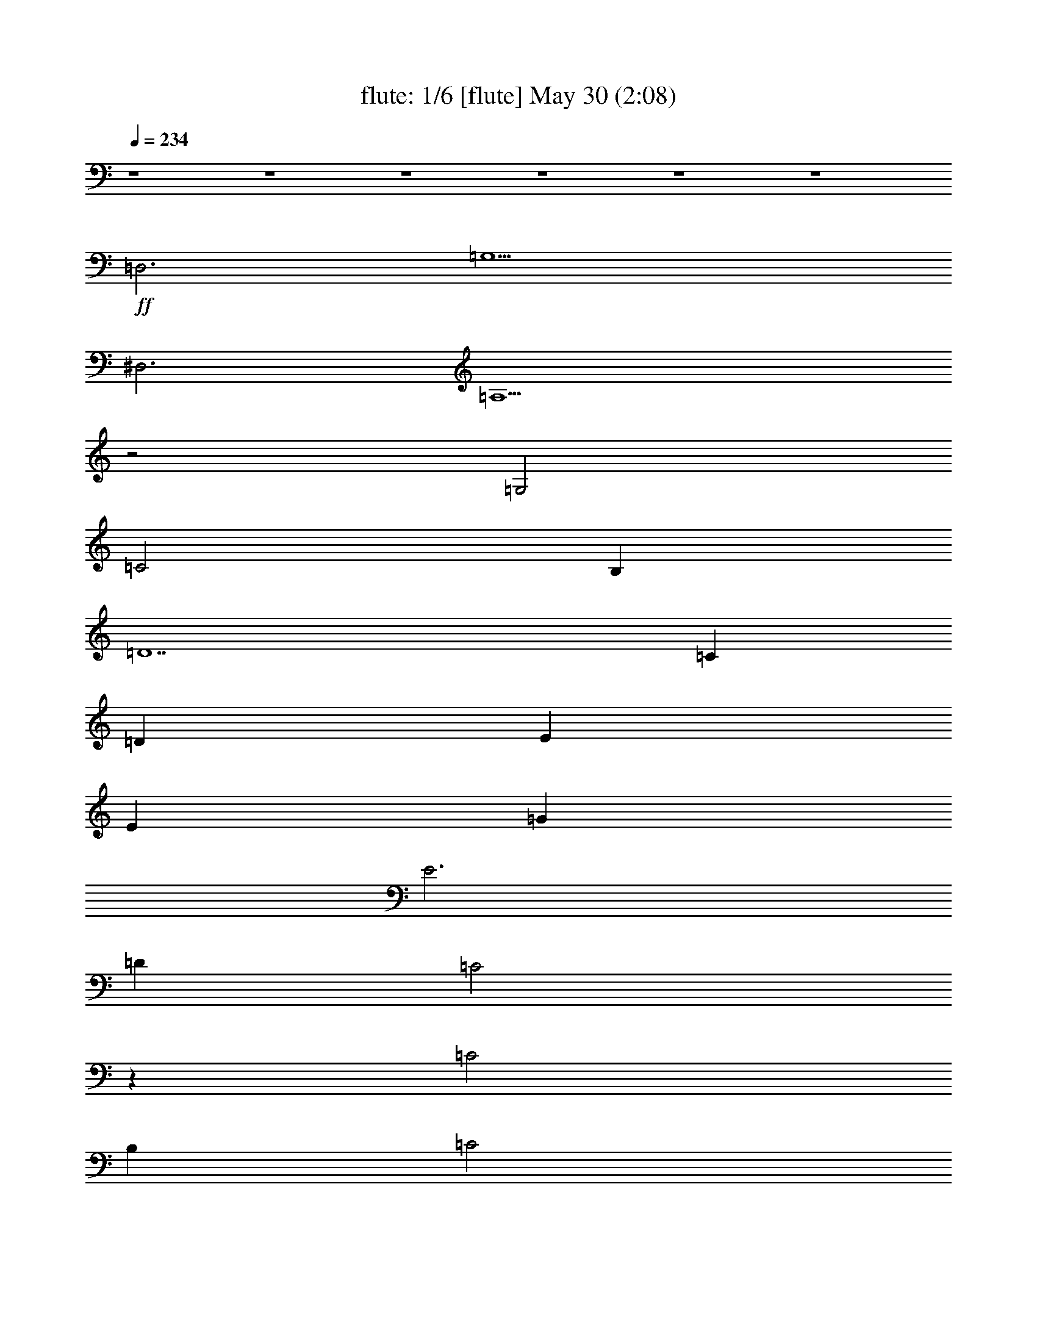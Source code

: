 %  
%  conversion by morganfey
%  http://fefeconv.mirar.org/?filter_user=morganfey&view=all
%  30 May 7:31
%  using Firefern's ABC converter
%  
%  Artist: 
%  Mood: unknown
%  
%  Playing multipart files:
%    /play <filename> <part> sync
%  example:
%  pippin does:  /play weargreen 2 sync
%  samwise does: /play weargreen 3 sync
%  pippin does:  /playstart
%  
%  If you want to play a solo piece, skip the sync and it will start without /playstart.
%  
%  
%  Recommended solo or ensemble configurations (instrument/file):
%  quintet: flute/i'll follow the sunkar:1 - harp/i'll follow the sunkar:2 - theorbo/i'll follow the sunkar:3 - lute/i'll follow the sunkar:4 - drums/i'll follow the sunkar:6
%  

X:1
T: flute: 1/6 [flute] May 30 (2:08)
Z: Transcribed by Firefern's ABC sequencer
%  Transcribed for Lord of the Rings Online playing
%  Transpose: 0 (0 octaves)
%  Tempo factor: 100%
L: 1/4
K: C
Q: 1/4=234
z4 z4 z4 z4 z4 z4
+ff+ =D,3
=G,5
^D,3
=A,5
z2
=G,2
=C2
B,
=D7
=C
=D
E
E
=G
E3
=D
=C2
z
=C2
B,
=C2
=D
=G,8
z4 z4
=D,3
=G,5
^D,3
=A,5
z2
=G,2
=C2
B,
=D7
=C
=D
E
E
=G
E3
=D
=C2
z
=C2
B,
=C2
=D
=C8
z2
=C2
=D2
E2
[=A,2=F2]
[=A,=F]
[=A,4-=F4]
[=A,=D]
[^G,2=F2]
[^G,=F]
[^G,2=F2]
[^G,=C]
[^G,=D]
[=G,9E9]
z2
=C2
=D2
E2
[=A,2=F2]
[=A,=F]
[=A,5=F5]
[^G,2=F2]
[^G,=F]
[^G,2=F2]
[^G,=C]
[^G,=D]
[=G,9E9]
=D3
=C2
B,
=A,2
=D,3
=G,5
^D,3
=A,5
z2
=G,2
=C2
B,
=D7
=C
=D
E
E
=G
E3
=D
=C2
z
=C2
B,
=C2
=D
=C8
z4 z4 z4 z4 z4 z4 z4 z4 z4 z2
=C
=D
E
E
=G
E3
=D
=C2
z
=C2
B,
=C2
=D
=C8
z2
=C2
=D2
E2
[=A,2=F2]
[=A,=F]
[=A,4-=F4]
[=A,=D]
[^G,2=F2]
[^G,=F]
[^G,2=F2]
[^G,=C]
[^G,=D]
[=G,9E9]
z2
=C2
=D2
E2
[=A,2=F2]
[=A,=F]
[=A,5=F5]
[^G,2=F2]
[^G,=F]
[^G,2=F2]
[^G,=C]
[^G,=D]
[=G,9E9]
=D3
=C2
B,
=A,2
=D,3
=G,5
^D,3
=A,5
z2
=G,2
=C2
B,
=D7
=C
=D
E
E
=G
E3
=D
=C2
z
=C2
B,
=C2
=D
=C8


X:2
T: harp: 2/6 [harp] May 30 (2:08)
Z: Transcribed by Firefern's ABC sequencer
%  Transcribed for Lord of the Rings Online playing
%  Transpose: 0 (0 octaves)
%  Tempo factor: 100%
L: 1/4
K: C
Q: 1/4=234
z4 z4
+mp+ =C-
[=C=G-=c-]
[=C-=G=c]
[=C=c-e-]
[=G,-=ce]
[=G,2-=G2=c2]
[=G,=G=c]
[=A-=c-]
[=F-=A=c]
[=F=A-=c]
[=A=c-e-]
[=C-=ce]
[=C=G-=c-]
[=C2=G2=c2]
=G,2
=G,-
[=G,2-=d2=g2]
[=G,-B=d]
[=G,-B=d]
[=G,B=d]
=F,2
=F,-
[=F,2-=c2=f2]
[=F,-=A=c]
[=F,-=A=c]
[=F,=GB]
[=CE=G]
[=CE=G]
[=CE=G]
[=CE=G]
[=C-E-=G]
[=C-E-=ce]
[=C2E2=c2e2]
=D3-
[=D2-=A2=d2^f2]
[=D2-=A2=d2e2]
[=D=A=de]
=C-
[=C2-=G2=c2]
[=C=c-e-]
[B,-=ce]
[B,2-=G2B2]
[B,B-e-]
[=D-Be]
[=D2-^f2-]
[=DB-^f]
[=G,-B]
[=G,2-B2-]
[=G,Be]
[=CE=G]
[=CE=G]
[=C-E-=G]
[=C2-E2-=G2=c2]
[=C-E=c-e-]
[=C-=ce]
[=C=GB]
=F-
[=F2-=A2=c2=f2]
[=FB-e-]
[=C-Be]
[=C3=G3=c3e3]
=G,2
=G,-
[=G,2-=d2=g2]
[=G,-B=d]
[=G,-B=d]
[=G,B=d]
=F,2
=F,-
[=F,2-=c2=f2]
[=F,-=A=c]
[=F,-=A=c]
[=F,=GB]
[=CE=G]
[=CE=G]
[=CE=G]
[=CE=G]
[=C-E-=G]
[=C-E-=ce]
[=C2E2=c2e2]
=D3-
[=D2-=A2=d2^f2]
[=D2-=A2=d2e2]
[=D=A=de]
=C-
[=C2-=G2=c2]
[=C=c-e-]
[B,-=ce]
[B,2-=G2B2]
[B,B-e-]
[=D-Be]
[=D2-^f2-]
[=DB-^f]
[=G,-B]
[=G,2-B2-]
[=G,Be]
[=CE=G]
[=CE=G]
[=C-E=G]
[=C2-=G2=c2e2-]
[=C2-=G2=c2e2]
[=C2-E2^A2=c2]
[=C2-E2^A2=c2]
[=C2-E2^A2=c2]
[=C2-E2^A2=c2]
[=CE^A=c]
=D2
=D-
[=D2-=A2=d2=f2]
[=D3=A3=d3=f3]
=F2
=F
[=F2^G2=d2]
[=F^G=d]
[=F2^G2=d2]
=C2
=C-
[=C2-=G2=c2]
[=C2-=G2=c2e2]
[=C3E3^A3=c3-]
[=CE^A=c-]
[=CE^A=c-]
[=CE^A=c-]
[=CE^A=c-]
[=C2E2^A2=c2]
=D2
=D-
[=D2-=A2=d2=f2]
[=D3=A3=d3=f3]
=F2
=F
[=F2^G2=d2]
[=F^G=d]
[=F2^G2=d2]
=C2
=C-
[=C2-=G2=c2]
[=C=G-=c-]
[=C-=G=c]
[=C=GB]
=D3-
[=D2-=A2=d2=f2]
[=D=A=d-=f-]
[=D2=A2=d2=f2]
=G,3-
[=G,2-=d2=g2]
[=G,-=d=g-]
[=G,2B2=d2=g2]
=F,3-
[=F,2-=c2=f2]
[=F,2-=c2=f2]
[=F,Be]
=C3-
[=C2-=c2e2-]
[=C2-=G2=c2e2-]
[=C=GBe]
=D2
=D-
[=D=d-^f-]
[=A,-=d^f]
[=A,=A-=d-]
[=A,-=D-=A=d]
[=A,=D=GB]
[=C2E2]
[=CE]
[=CE-]
[B,-E]
[B,2-=G2-B2]
[B,=GBe]
=D-
[=D2-=d2^f2]
[=DB-e-]
[=G,-Be]
[=G,2-B2=g2]
[=G,Be]
=C2
=C-
[=C=G-=c-]
[=C-=G=c]
[=C2-=c2e2]
[=C=ce]
[=F-=A-]
[=F2-=A2-=c2e2]
[=F=A=c-e-]
[=C-=ce]
[=C2-=G2=c2]
[=C=GB]
=G,-
[=G,B-=d-=g-]
[=G,-B=d=g]
[=G,B-=d-=g-]
[=G,-B=d=g]
[=G,B-=d-=g-]
[=G,-B=d=g]
[=G,B=d=g-]
[=F,-=g]
[=F,=A-=c-=g-]
[=F,-=A=c=g]
[=F,=A-=c-=g-]
[=F,-=A=c=g]
[=F,=A-=c-=g-]
[=F,-=A=c=g]
[=F,=A=c=g]
=C-
[=C=G-=c-]
[=C-=G=c]
[=C=c-e-]
[=C-=ce]
[=C=G-=c-]
[=C-=G=c]
[=C=GB]
=D-
[=D=A-=d-^f-]
[=D-=A=d^f]
[=D=A-=d-^f-]
[=D-=A=d^f]
[=D=A-=d-^f-]
[=D-=A=d^f]
[=DBe]
=C-
[=C2-=G2=c2]
[=CB-e-]
[B,-Be]
[B,2-B2e2]
[B,=c]
[=A,-=D]
[=A,2-=A2=d2-^f2-]
[=A,B-=d^f]
[=G,-B]
[=G,2-B2]
[=G,B]
=C-
[=C2-=G2-=c2]
[=C2-=G2=c2e2-]
[=C2-=G2-=c2-e2]
[=C2-=G2-^A2=c2]
[=C2-=G2-^A2=c2]
[=C2-=G2-^A2=c2]
[=C-=G-^A=c]
[=C2=G2^A2=c2]
=D2
=D-
[=D2-=A2=d2=f2]
[=D3=A3=d3=f3]
=F2
=F
[=F2^G2=d2]
[=F^G=d]
[=F2^G2=d2]
=C2
=C-
[=C2-=G2=c2]
[=C2-=G2=c2e2]
[=C3E3^A3=c3-]
[=CE^A=c-]
[=CE^A=c-]
[=CE^A=c-]
[=CE^A=c-]
[=C2E2^A2=c2]
=D2
=D-
[=D2-=A2=d2=f2]
[=D3=A3=d3=f3]
=F2
=F
[=F2^G2=d2]
[=F^G=d]
[=F2^G2=d2]
=C2
=C-
[=C2-=G2=c2]
[=C=G-=c-]
[=C-=G=c]
[=C=GB]
=D3-
[=D2-=A2=d2=f2]
[=D=A=d-=f-]
[=D2=A2=d2=f2]
=G,3-
[=G,2-=d2=g2]
[=G,-=d=g-]
[=G,2B2=d2=g2]
=F,3-
[=F,2-=c2=f2]
[=F,2-=c2=f2]
[=F,Be]
=C3-
[=C2-=c2e2-]
[=C2-=G2=c2e2-]
[=C=GBe]
=D2
=D-
[=D=d-^f-]
[=A,-=d^f]
[=A,=A-=d-]
[=A,-=D-=A=d]
[=A,=D=GB]
[=C2E2]
[=CE]
[=CE-]
[B,-E]
[B,2-=G2-B2]
[B,=GBe]
=D-
[=D2-=d2^f2]
[=DB-e-]
[=G,-Be]
[=G,2-B2=g2]
[=G,Be]
=C2
=C-
[=C=G-=c-]
[=C-=G=c]
[=C=G-=c-]
[=C-=G=c]
[=C=G=c]
=F-
[=F3=A3=c3e3]
[=C/4-E/4-]
[=C/4-E/4-=G/4-]
[=C31/2E31/2=G31/2-=c31/2-]
[=G/4=c/4-]
=c/4


X:3
T: theorbo: 3/6  [theorbo] May 30 (2:08)
Z: Transcribed by Firefern's ABC sequencer
%  Transcribed for Lord of the Rings Online playing
%  Transpose: 0 (0 octaves)
%  Tempo factor: 100%
L: 1/4
K: C
Q: 1/4=234
z4 z4
+mp+ =C4
=G4
=F4
=C4
=G4
=D4
=F4
=C4
=C4
=G4
=D4
=A4
=c4
B4
=D4
=G4
=C4
=G4
=F4
=C4
=G4
=D4
=F4
=C4
=C4
=G4
=D4
=A4
=c4
B4
=D4
=G4
=C4
=G4
=C4
=G,4
=D4
=A4
=F4
=C4
=C4
=G4
=C4
=G4
=D4
=A4
=F4
=C4
=C4
=G4
=D4
=D4
=G4
=D4
=F4
=C4
=C4
=G4
=D4
=A4
=c4
B4
=D4
=G4
=C4
=G4
=F4
=C4
=G4
=D4
=F4
=C4
=C4
=G4
=D4
=A4
=c4
B4
=D4
=G4
=C4
=G4
=C4
=G4
=D4
=A4
=F4
=C4
=C4
=G4
=C4
=G4
=D4
=A4
=F4
=C4
=C4
=G4
=D4
=D4
=G4
=D4
=F4
=C4
=C4
=G4
=D4
=A4
=c4
B4
=D4
=G4
=C4
=G4
=F4
=C16


X:4
T: lute: 4/6 [lute] May 30 (2:08)
Z: Transcribed by Firefern's ABC sequencer
%  Transcribed for Lord of the Rings Online playing
%  Transpose: 0 (0 octaves)
%  Tempo factor: 100%
L: 1/4
K: C
Q: 1/4=234
z4 z4
+mp+ =C-
[=G,-=C]
[=G,=C-]
[=G,-=C]
[=G,=D-]
[=G,-=D]
[=G,=D-]
[=G,/2=D/2-]
[=A,/2-=D/2]
[=A,=C-]
[=A,-=C]
[=A,=C-]
[=A,-=C]
[=A,=C-]
[=G,-=C]
[=G,=C-]
[=G,=C]
[=G,8B,8]
z4 z4 z4 z4 z3
[=D2E2-]
[=D3-E3]
=D3
z4 z4 z4 z
=C-
[=G,-=C]
[=G,=C-]
[=G,-=C]
[=G,=D-]
[=G,-=D]
[=G,=D-]
[=G,/2=D/2-]
[=A,/2-=D/2]
[=A,=C-]
[=A,-=C]
[=A,=C-]
[=A,-=C]
[=A,=C-]
[=G,-=C]
[=G,=C-]
[=G,=C]
[=G,8B,8]
z4 z4 z4 z4 z3
[=D2E2-]
[=D3-E3]
=D3
z4 z4 z4 z4 z
=G,-
[=G,2=C2-]
[^A,9=C9]
[=D2=A2=d2=f2]
[=D=A=d=f]
[=D2=A2=d2=f2]
[=D2=A2=d2=f2]
[=D=A=d=f]
[=F2^G2=d2=f2]
[=F^G=d=f]
[=F2^G2=d2=f2]
[=F2^G2=d2=f2]
[=F^G=d=f]
[=C2E2=G2=c2e2]
[=CE=G=ce]
[=C2E2=G2=c2e2]
[=C2E2=G2=c2e2]
[=C3E3=G3=c3e3]
[=C4E4^A4=c4e4]
[=C2E2^A2=c2e2]
[=D2=A2=d2=f2]
[=D=A=d=f]
[=D2=A2=d2=f2]
[=D2=A2=d2=f2]
[=D=A=d=f]
[=F2^G2=d2=f2]
[=F^G=d=f]
[=F2^G2=d2=f2]
[=F2^G2=d2=f2]
[=F^G=d=f]
[=C2E2=G2=c2e2]
[=CE=G=ce]
[=C2E2=G2=c2e2]
[=C2E2=G2=c2e2]
[=CE=G=ce]
[=D2=A2=d2=f2]
[=D=A=d=f]
[=D2=A2=d2=f2]
[=D=A=d=f]
[=D2=A2=d2=f2]
z4 z4 z4 z4 z4 z4 z4 z4 z4 z4 z4 z4 z4 z4 z4 z4
+f+ =D3-
[=D/4-^D/4-]
[=D/4-^D/4E/4-]
[=D/4-E/4=F/4-]
[=D/4=F/4^F/4-]
[^F/4=G/4-]
=G15/4
^D3-
[^D/4-E/4-]
[^D/4-E/4=F/4-]
[^D/4-=F/4^F/4-=G/4-]
[^D/4^F/4=G/4^G/4-]
[^G/4=A/4-]
=A15/4
z2
=G3/2-
[=G/4-^G/4-=A/4-]
[=G/4^G/4=A/4^A/4-]
[^A/4B/4-=c/4-]
[B/4=c/4-]
=c3/2
B3/2-
[B/4-=c/4-]
[B/4=c/4^c/4-]
[^c/4=d/4-]
=d31/4
z4 z4 z4 z4 z4 z4 z4 z4
+mp+ [=D2=A2=d2=f2]
[=D=A=d=f]
[=D2=A2=d2=f2]
[=D2=A2=d2=f2]
[=D=A=d=f]
[=F2^G2=d2=f2]
[=F^G=d=f]
[=F2^G2=d2=f2]
[=F2^G2=d2=f2]
[=F^G=d=f]
[=C2E2=G2=c2e2]
[=CE=G=ce]
[=C2E2=G2=c2e2]
[=C2E2=G2=c2e2]
[=C3E3=G3=c3e3]
[=C4E4^A4=c4e4]
[=C2E2^A2=c2e2]
[=D2=A2=d2=f2]
[=D=A=d=f]
[=D2=A2=d2=f2]
[=D2=A2=d2=f2]
[=D=A=d=f]
[=F2^G2=d2=f2]
[=F^G=d=f]
[=F2^G2=d2=f2]
[=F2^G2=d2=f2]
[=F^G=d=f]
[=C2E2=G2=c2e2]
[=CE=G=ce]
[=C2E2=G2=c2e2]
[=C2E2=G2=c2e2]
[=CE=G=ce]
[=D2=A2=d2=f2]
[=D=A=d=f]
[=D2=A2=d2=f2]
[=D=A=d=f]
[=D2=A2=d2=f2]
z4 z4 z4 z4 z4 z4 z4 z4 z4 z4 z4 z4
=C-
[=G,-=C]
[=G,=C-]
[=G,-=C]
[=G,=D-]
[=G,-=D]
[=G,=D-]
[=G,-=D]
[=G,=C-]
[=A,-=C]
[=A,=C-]
[=A,=C]
[=G,16=C16]


X:5
T: drums: 5/6 [drums] May 30 (2:08)
Z: Transcribed by Firefern's ABC sequencer
%  Transcribed for Lord of the Rings Online playing
%  Transpose: 0 (0 octaves)
%  Tempo factor: 100%
L: 1/4
K: C
Q: 1/4=234
z4 z4
+mp+ ^c
^c
=F
^c
^c
^c
=F
^c
^c
^c
=F
^c
^c
^c
=F
^c
^c
^c
=F
^c
^c
^c
=F
^c
^c
^c
=F
^c
^c
^c
=F
^c
^c
^c
=F
^c
^c
^c
=F
^c
^c
^c
=F
^c
^c
^c
=F
^c
^c
^c
=F
^c
^c
^c
=F
^c
^c
^c
=F
^c
^c
^c
=F
^c
^c
^c
=F
^c
^c
^c
=F
^c
^c
^c
=F
^c
^c
^c
=F
^c
^c
^c
=F
^c
^c
^c
=F
^c
^c
^c
=F
^c
^c
^c
=F
^c
^c
^c
=F
^c
^c
^c
=F
^c
^c
^c
=F
^c
^c
^c
=F
^c
^c
^c
=F
^c
^c
^c
=F
^c
^c
^c
=F
^c
^c
^c
=F
^c
^c
^c
=F
^c
^c
^c
=F
^c
^c
^c
=F
^c
^c
^c
=F
^c
^c
^c
=F
=F
^c
^c
=F
^c
^c
^c
=F
=F
^c
^c
=F
^c
^c
^c
=F
=F
^c
^c
=F
^c
^c
^c
=F
=F
^c
^c
=F
^c
^c
^c
=F
=F
^c
^c
=F
^c
^c
^c
=F
=F
^c
^c
=F
^c
^c
^c
=F
=F
^c
^c
=F
^c
^c
^c
=F
^c
=F
^c
=F
^c
^c
^c
=F
^c
^c
^c
=F
^c
^c
^c
=F
^c
^c
^c
=F
^c
^c
^c
=F
^c
^c
^c
=F
^c
^c
^c
=F
^c
^c
^c
=F
^c
^c
^c
=F
^c
^c
^c
=F
^c
^c
^c
=F
^c
^c
^c
=F
^c
^c
^c
=F
^c
^c
^c
=F
^c
^c
^c
=F
^c
^c
^c
=F
^c
^c
^c
=F
^c
^c
^c
=F
^c
^c
^c
=F
^c
^c
^c
=F
^c
^c
^c
=F
^c
^c
^c
=F
^c
^c
^c
=F
^c
^c
^c
=F
^c
^c
^c
=F
^c
^c
^c
=F
^c
^c
^c
=F
^c
^c
^c
=F
^c
^c
^c
=F
^c
^c
^c
=F
^c
^c
^c
=F
^c
^c
^c
=F
^c
^c
^c
=F
=F
^c
^c
=F
^c
^c
^c
=F
=F
^c
^c
=F
^c
^c
^c
=F
=F
^c
^c
=F
^c
^c
^c
=F
=F
^c
^c
=F
^c
^c
^c
=F
=F
^c
^c
=F
^c
^c
^c
=F
=F
^c
^c
=F
^c
^c
^c
=F
=F
^c
^c
=F
^c
^c
^c
=F
^c
=F
^c
=F
^c
^c
^c
=F
^c
^c
^c
=F
^c
^c
^c
=F
^c
^c
^c
=F
^c
^c
^c
=F
^c
^c
^c
=F
^c
^c
^c
=F
^c
^c
^c
=F
^c
^c
^c
=F
^c
^c
^c
=F
^c
^c
^c
=F
^c
^c
^c
=F
^c
^c
^c
=F
^c
^c
^c
=F
^c
=F
^c
=F
^c
=F


X:6
T: clarinet: 6/6 [clarinet] May 30 (2:08)
Z: Transcribed by Firefern's ABC sequencer
%  Transcribed for Lord of the Rings Online playing
%  Transpose: 0 (0 octaves)
%  Tempo factor: 100%
L: 1/4
K: C
Q: 1/4=234
z4 z4 z4 z4 z4 z4
+ff+ =D,3
=G,5
^D,3
=A,5
z2
=G,2
=C2
B,
=D7
=C
=D
E
E
=G
E3
=D
=C2
z
=C2
B,
=C2
=D
=G,8
z4 z4
=D,3
=G,5
^D,3
=A,5
z2
=G,2
=C2
B,
=D7
=C
=D
E
E
=G
E3
=D
=C2
z
=C2
B,
=C2
=D
=C8
z2
=C2
=D2
E2
[=A,2=F2]
[=A,=F]
[=A,4-=F4]
[=A,=D]
[^G,2=F2]
[^G,=F]
[^G,2=F2]
[^G,=C]
[^G,=D]
[=G,9E9]
z2
=C2
=D2
E2
[=A,2=F2]
[=A,=F]
[=A,5=F5]
[^G,2=F2]
[^G,=F]
[^G,2=F2]
[^G,=C]
[^G,=D]
[=G,9E9]
=D3
=C2
B,
=A,2
=D,3
=G,5
^D,3
=A,5
z2
=G,2
=C2
B,
=D7
=C
=D
E
E
=G
E3
=D
=C2
z
=C2
B,
=C2
=D
=C8
z4 z4 z4 z4 z4 z4 z4 z4 z4 z2
=C
=D
E
E
=G
E3
=D
=C2
z
=C2
B,
=C2
=D
=C8
z2
=C2
=D2
E2
[=A,2=F2]
[=A,=F]
[=A,4-=F4]
[=A,=D]
[^G,2=F2]
[^G,=F]
[^G,2=F2]
[^G,=C]
[^G,=D]
[=G,9E9]
z2
=C2
=D2
E2
[=A,2=F2]
[=A,=F]
[=A,5=F5]
[^G,2=F2]
[^G,=F]
[^G,2=F2]
[^G,=C]
[^G,=D]
[=G,9E9]
=D3
=C2
B,
=A,2
=D,3
=G,5
^D,3
=A,5
z2
=G,2
=C2
B,
=D7
=C
=D
E
E
=G
E3
=D
=C2
z
=C2
B,
=C2
=D
=C8





